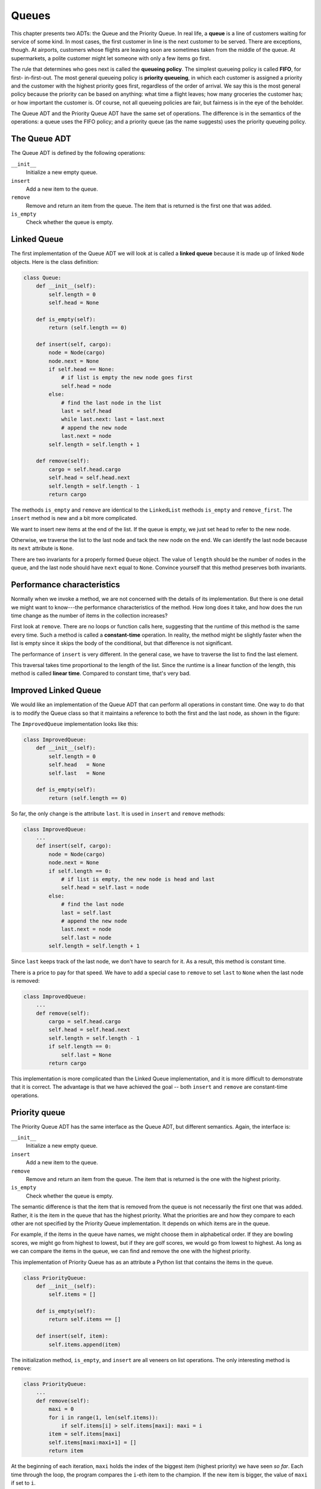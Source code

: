 ..  Copyright (C)  Peter Wentworth, Jeffrey Elkner, Allen B. Downey and Chris
    Meyers.  Permission is granted to copy, distribute and/or modify this
    document under the terms of the GNU Free Documentation License, Version 1.3
    or any later version published by the Free Software Foundation;
    with Invariant Sections being Forward, Prefaces, and Contributor List, no
    Front-Cover Texts, and no Back-Cover Texts.  A copy of the license is
    included in the section entitled "GNU Free Documentation License".

Queues
======

This chapter presents two ADTs: the Queue and the Priority Queue. In real life,
a **queue** is a line of customers waiting for service of some kind. In most
cases, the first customer in line is the next customer to be served. There are
exceptions, though. At airports, customers whose flights are leaving soon are
sometimes taken from the middle of the queue. At supermarkets, a polite
customer might let someone with only a few items go first.

The rule that determines who goes next is called the **queueing policy**. The
simplest queueing policy is called **FIFO**, for first- in-first-out. The most
general queueing policy is **priority queueing**, in which each customer is
assigned a priority and the customer with the highest priority goes first,
regardless of the order of arrival. We say this is the most general policy
because the priority can be based on anything: what time a flight leaves; how
many groceries the customer has; or how important the customer is. Of course,
not all queueing policies are fair, but fairness is in the eye of the beholder.

The Queue ADT and the Priority Queue ADT have the same set of operations. The
difference is in the semantics of the operations: a queue uses the FIFO policy;
and a priority queue (as the name suggests) uses the priority queueing policy.


The Queue ADT
-------------

The Queue ADT is defined by the following operations:

``__init__``
    Initialize a new empty queue.

``insert``
    Add a new item to the queue.

``remove``
    Remove and return an item from the queue. The item that is returned is the
    first one that was added.

``is_empty``
    Check whether the queue is empty.


Linked Queue
------------

The first implementation of the Queue ADT we will look at is called a **linked
queue** because it is made up of linked ``Node`` objects. Here is the class
definition:

.. sourcecode:: python
    
    class Queue:
        def __init__(self):
            self.length = 0
            self.head = None
     
        def is_empty(self):
            return (self.length == 0)
     
        def insert(self, cargo):
            node = Node(cargo)
            node.next = None
            if self.head == None:
                # if list is empty the new node goes first
                self.head = node
            else:
                # find the last node in the list
                last = self.head
                while last.next: last = last.next
                # append the new node
                last.next = node
            self.length = self.length + 1
     
        def remove(self):
            cargo = self.head.cargo
            self.head = self.head.next
            self.length = self.length - 1
            return cargo

The methods ``is_empty`` and ``remove`` are identical to the ``LinkedList``
methods ``is_empty`` and ``remove_first``. The ``insert`` method is new and a
bit more complicated.

We want to insert new items at the end of the list. If the queue is empty, we
just set ``head`` to refer to the new node.

Otherwise, we traverse the list to the last node and tack the new node on the
end. We can identify the last node because its ``next`` attribute is ``None``.

There are two invariants for a properly formed ``Queue`` object. The value of
``length`` should be the number of nodes in the queue, and the last node should
have ``next`` equal to ``None``. Convince yourself that this method preserves
both invariants.


Performance characteristics
---------------------------

Normally when we invoke a method, we are not concerned with the details of its
implementation. But there is one detail we might want to know---the performance
characteristics of the method. How long does it take, and how does the run time
change as the number of items in the collection increases?

First look at ``remove``. There are no loops or function calls here, suggesting
that the runtime of this method is the same every time.  Such a method is
called a **constant-time** operation. In reality, the method might be slightly
faster when the list is empty since it skips the body of the conditional, but
that difference is not significant.

The performance of ``insert`` is very different. In the general case, we have
to traverse the list to find the last element.

This traversal takes time proportional to the length of the list.  Since the
runtime is a linear function of the length, this method is called **linear
time**. Compared to constant time, that's very bad.


Improved Linked Queue
---------------------

We would like an implementation of the Queue ADT that can perform all
operations in constant time. One way to do that is to modify the Queue class so
that it maintains a reference to both the first and the last node, as shown in
the figure:

The ``ImprovedQueue`` implementation looks like this:

.. sourcecode:: python
    
    class ImprovedQueue:
        def __init__(self):
            self.length = 0
            self.head   = None
            self.last   = None
     
        def is_empty(self):
            return (self.length == 0)

So far, the only change is the attribute ``last``. It is used in ``insert`` and
``remove`` methods:

.. sourcecode:: python
    
    class ImprovedQueue:
        ...
        def insert(self, cargo):
            node = Node(cargo)
            node.next = None
            if self.length == 0:
                # if list is empty, the new node is head and last
                self.head = self.last = node
            else:
                # find the last node
                last = self.last
                # append the new node
                last.next = node
                self.last = node
            self.length = self.length + 1

Since ``last`` keeps track of the last node, we don't have to search for it. As
a result, this method is constant time.

There is a price to pay for that speed. We have to add a special case to
``remove`` to set ``last`` to ``None`` when the last node is removed:

.. sourcecode:: python
    
    class ImprovedQueue:
        ...
        def remove(self):
            cargo = self.head.cargo
            self.head = self.head.next
            self.length = self.length - 1
            if self.length == 0:
                self.last = None
            return cargo

This implementation is more complicated than the Linked Queue implementation,
and it is more difficult to demonstrate that it is correct. The advantage is
that we have achieved the goal -- both ``insert`` and ``remove`` are
constant-time operations.


Priority queue
--------------

The Priority Queue ADT has the same interface as the Queue ADT, but different
semantics. Again, the interface is:

``__init__``
    Initialize a new empty queue.

``insert``
    Add a new item to the queue.

``remove``
    Remove and return an item from the queue. The item that is returned is the
    one with the highest priority.

``is_empty``
    Check whether the queue is empty.

The semantic difference is that the item that is removed from the queue is not
necessarily the first one that was added. Rather, it is the item in the queue
that has the highest priority. What the priorities are and how they compare to
each other are not specified by the Priority Queue implementation. It depends
on which items are in the queue.

For example, if the items in the queue have names, we might choose them in
alphabetical order. If they are bowling scores, we might go from highest to
lowest, but if they are golf scores, we would go from lowest to highest. As
long as we can compare the items in the queue, we can find and remove the one
with the highest priority.

This implementation of Priority Queue has as an attribute a Python list that
contains the items in the queue.

.. sourcecode:: python
    
    class PriorityQueue:
        def __init__(self):
            self.items = []
     
        def is_empty(self):
            return self.items == []
     
        def insert(self, item):
            self.items.append(item)

The initialization method, ``is_empty``, and ``insert`` are all veneers on list
operations. The only interesting method is ``remove``:

.. sourcecode:: python
    
    class PriorityQueue:
        ...
        def remove(self):
            maxi = 0
            for i in range(1, len(self.items)):
                if self.items[i] > self.items[maxi]: maxi = i
            item = self.items[maxi]
            self.items[maxi:maxi+1] = []
            return item

At the beginning of each iteration, ``maxi`` holds the index of the biggest
item (highest priority) we have seen *so far*. Each time through the loop, the
program compares the ``i``-eth item to the champion. If the new item is bigger,
the value of ``maxi`` if set to ``i``.

When the ``for`` statement completes, ``maxi`` is the index of the biggest
item. This item is removed from the list and returned.

Let's test the implementation:

.. sourcecode:: python
    
    >>> q = PriorityQueue()
    >>> q.insert(11)
    >>> q.insert(12)
    >>> q.insert(14)
    >>> q.insert(13)
    >>> while not q.is_empty(): print(q.remove())
    14
    13
    12
    11

If the queue contains simple numbers or strings, they are removed in numerical
or alphabetical order, from highest to lowest. Python can find the biggest
integer or string because it can compare them using the built-in comparison
operators.

If the queue contains an object type, it has to provide a ``__cmp__`` method.
When ``remove`` uses the ``>`` operator to compare items, it invokes the
``__cmp__`` for one of the items and passes the other as a parameter. As long
as the ``__cmp__`` method works correctly, the Priority Queue will work.


The ``Golfer`` class
--------------------

As an example of an object with an unusual definition of priority, let's
implement a class called ``Golfer`` that keeps track of the names and scores of
golfers. As usual, we start by defining ``__init__`` and ``__str__``:

.. sourcecode:: python
    
    class Golfer:
        def __init__(self, name, score):
            self.name = name
            self.score= score
     
        def __str__(self):
            return "{0:16}: {1}".format(self.name, self.score)

``__str__`` uses the format method to put the names and scores in neat
columns.

Next we define a version of ``__cmp__`` where the lowest score gets highest
priority. As always, ``__cmp__`` returns 1 if ``self`` is greater than
``other``, -1 if ``self`` is less than other, and 0 if they are equal.

.. sourcecode:: python
    
    class Golfer:
        ...
        def __cmp__(self, other):
            if self.score < other.score: return  1   # less is more
            if self.score > other.score: return -1
            return 0

Now we are ready to test the priority queue with the ``Golfer`` class:

.. sourcecode:: python
    
    >>> tiger = Golfer("Tiger Woods",    61)
    >>> phil  = Golfer("Phil Mickelson", 72)
    >>> hal   = Golfer("Hal Sutton",     69)
    >>>
    >>> pq = PriorityQueue()
    >>> pq.insert(tiger)
    >>> pq.insert(phil)
    >>> pq.insert(hal)
    >>> while not pq.is_empty(): print(pq.remove())
       Tiger Woods    : 61
       Hal Sutton     : 69
       Phil Mickelson : 72


Glossary
--------

.. glossary::

    constant time
        An operation whose runtime does not depend on the size of the data
        structure.
        
    FIFO
        First In, First Out, a queueing policy in which the first member to
        arrive is the first to be removed.

    linear time
        An operation whose runtime is a linear function of the size of the data
        structure.

    linked queue
        An implementation of a queue using a linked list.

    priority queue
        A queueing policy in which each member has a priority determined by
        external factors. The member with the highest priority is the first to
        be removed.

    Priority Queue
        An ADT that defines the operations one might perform on a priority
        queue.        
        
    queue
        An ordered set of objects waiting for a service of some kind.

    Queue
        An ADT that performs the operations one might perform on a queue.

    queueing policy
        The rules that determine which member of a queue is removed next.


Exercises
---------

#. Write an implementation of the Queue ADT using a Python list.  Compare the
   performance of this implementation to the ``ImprovedQueue`` for a range of
   queue lengths.  
   
#. Write an implementation of the Priority Queue ADT using a
   linked list. You should keep the list sorted so that removal is a constant
   time operation. Compare the performance of this implementation with the
   Python list implementation.
